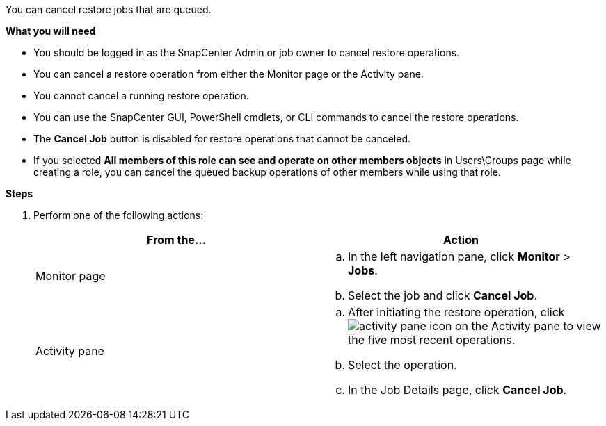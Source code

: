 You can cancel restore jobs that are queued.

*What you will need*

* You should be logged in as the SnapCenter Admin or job owner to cancel restore operations.
* You can cancel a restore operation from either the Monitor page or the Activity pane.
* You cannot cancel a running restore operation.
* You can use the SnapCenter GUI, PowerShell cmdlets, or CLI commands to cancel the restore operations.
* The *Cancel Job* button is disabled for restore operations that cannot be canceled.
* If you selected *All members of this role can see and operate on other members objects* in Users\Groups page while creating a role, you can cancel the queued backup operations of other members while using that role.

*Steps*

. Perform one of the following actions:
+
|===
| From the...| Action

a|
Monitor page
a|

 .. In the left navigation pane, click *Monitor* > *Jobs*.
 .. Select the job and click *Cancel Job*.

a|
Activity pane
a|

 .. After initiating the restore operation, click image:../media/activity_pane_icon.gif[] on the Activity pane to view the five most recent operations.
 .. Select the operation.
 .. In the Job Details page, click *Cancel Job*.

+
|===
